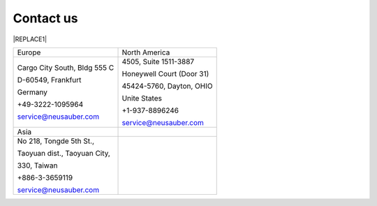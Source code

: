
.. _h22c482d332e1a113437336137443a24:

Contact us
**********


|REPLACE1|

.. _h2c1d74277104e41780968148427e:





+----------------------------+-------------------------+
|Europe                      |North America            |
+----------------------------+-------------------------+
|Cargo City South, Bldg 555 C|4505, Suite 1511-3887    |
|                            |                         |
|D-60549, Frankfurt          |Honeywell Court (Door 31)|
|                            |                         |
|Germany                     |45424-5760, Dayton, OHIO |
|                            |                         |
|+49-3222-1095964            |Unite States             |
|                            |                         |
|service@neusauber.com       |+1-937-8896246           |
|                            |                         |
|                            |service@neusauber.com    |
+----------------------------+-------------------------+
|Asia                        |                         |
+----------------------------+-------------------------+
|No 218, Tongde 5th St.,     |                         |
|                            |                         |
|Taoyuan dist., Taoyuan City,|                         |
|                            |                         |
|330, Taiwan                 |                         |
|                            |                         |
|+886-3-3659119              |                         |
|                            |                         |
|service@neusauber.com       |                         |
+----------------------------+-------------------------+


.. bottom of content


.. |REPLACE1| raw:: html

    <style>
    td {
       border: solid 1px #ffffff !important;
    }
    </style>
